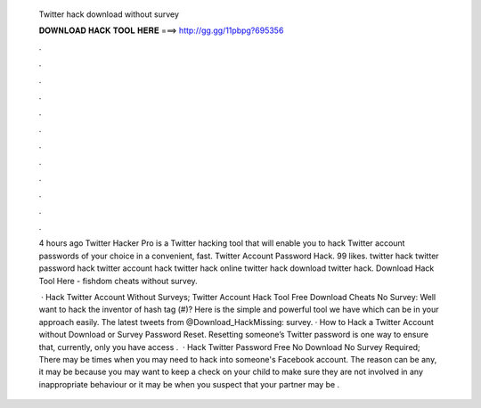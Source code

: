   Twitter hack download without survey
  
  
  
  𝐃𝐎𝐖𝐍𝐋𝐎𝐀𝐃 𝐇𝐀𝐂𝐊 𝐓𝐎𝐎𝐋 𝐇𝐄𝐑𝐄 ===> http://gg.gg/11pbpg?695356
  
  
  
  .
  
  
  
  .
  
  
  
  .
  
  
  
  .
  
  
  
  .
  
  
  
  .
  
  
  
  .
  
  
  
  .
  
  
  
  .
  
  
  
  .
  
  
  
  .
  
  
  
  .
  
  4 hours ago Twitter Hacker Pro is a Twitter hacking tool that will enable you to hack Twitter account passwords of your choice in a convenient, fast. Twitter Account Password Hack. 99 likes. twitter hack twitter password hack twitter account hack twitter hack online twitter hack download twitter hack. Download Hack Tool Here -  fishdom cheats without survey.
  
   · Hack Twitter Account Without Surveys; Twitter Account Hack Tool Free Download Cheats No Survey: Well want to hack the inventor of hash tag (#)? Here is the simple and powerful tool we have which can be in your approach easily. The latest tweets from @Download_HackMissing: survey. · How to Hack a Twitter Account without Download or Survey Password Reset. Resetting someone’s Twitter password is one way to ensure that, currently, only you have access .  · Hack Twitter Password Free No Download No Survey Required; There may be times when you may need to hack into someone's Facebook account. The reason can be any, it may be because you may want to keep a check on your child to make sure they are not involved in any inappropriate behaviour or it may be when you suspect that your partner may be .
